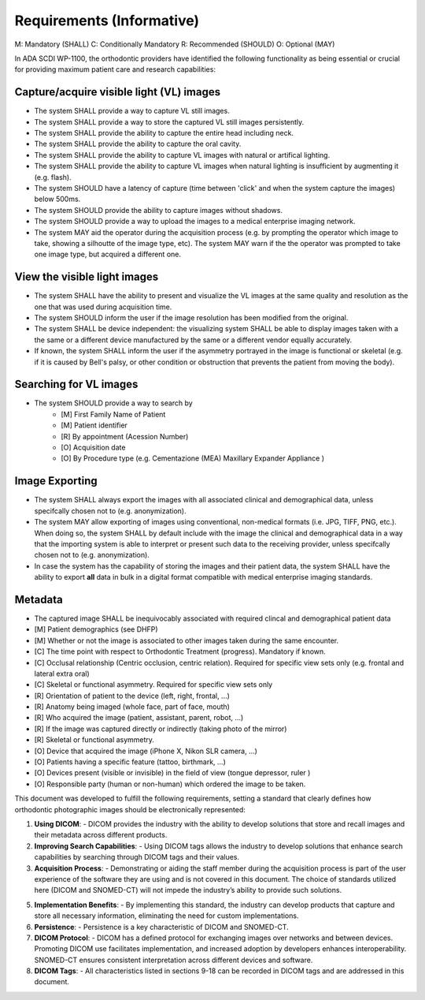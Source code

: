 Requirements (Informative)
==========================

M: Mandatory (SHALL)
C: Conditionally Mandatory
R: Recommended (SHOULD)
O: Optional (MAY)

In ADA SCDI WP-1100, the orthodontic providers have identified the following functionality as being essential or crucial for providing maximum patient care and research capabilities: 

Capture/acquire visible light (VL) images
------------------------------------

- The system SHALL provide a way to capture VL still images.
- The system SHALL provide a way to store the captured VL still images persistently.
- The system SHALL provide the ability to capture the entire head including neck.
- The system SHALL provide the ability to capture the oral cavity.
- The system SHALL provide the ability to capture VL images with natural or artifical lighting.
- The system SHALL provide the ability to capture VL images when natural lighting is insufficient by augmenting it (e.g. flash).
- The system SHOULD have a latency of capture (time between 'click' and when the system capture the images) below 500ms.
- The system SHOULD provide the ability to capture images without shadows.
- The system SHOULD provide a way to upload the images to a medical enterprise imaging network.
- The system MAY aid the operator during the acquisition process (e.g. by prompting the operator which image to take, showing a silhoutte of the image type, etc). The system MAY warn if the the operator was prompted to take one image type, but acquired a different one.


View the visible light images
-----------------------------

- The system SHALL have the ability to present and visualize the VL images at the same quality and resolution as the one that was used during acquisition time.
- The system SHOULD inform the user if the image resolution has been modified from the original.
- The system SHALL be device independent: the visualizing system SHALL be able to display images taken with a the same or a different device manufactured by the same or a different vendor equally accurately.
- If known, the system SHALL inform the user if the asymmetry portrayed in the image is functional or skeletal (e.g. if it is caused by Bell's palsy, or other condition or obstruction that prevents the patient from moving the body).

Searching for VL images
-----------------------

- The system SHOULD provide a way to search by 
    - [M] First Family Name of Patient
    - [M] Patient identifier
    - [R] By appointment (Acession Number)
    - [O] Acquisition date
    - [O] By Procedure type (e.g. Cementazione (MEA) Maxillary Expander Appliance )

Image Exporting
---------------

- The system SHALL always export the images with all associated clinical and demographical data, unless specifcally chosen not to (e.g. anonymization).
- The system MAY allow exporting of images using conventional, non-medical formats (i.e. JPG, TIFF, PNG, etc.). When doing so, the system SHALL  by default include with the image the clinical and demographical data in a way that the importing system is able to interpret or present such data to the receiving provider, unless specifcally chosen not to (e.g. anonymization).
- In case the system has the capability of storing the images and their patient data, the system SHALL have the ability to export **all** data in bulk in a digital format compatible with medical enterprise imaging standards.

Metadata
--------

- The captured image SHALL be inequivocably associated with required clincal and demographical patient data 

- [M] Patient demographics (see DHFP)
- [M] Whether or not the image is associated to other images taken during the same encounter.
- [C] The time point with respect to Orthodontic Treatment (progress). Mandatory if known.
- [C] Occlusal relationship (Centric occlusion, centric relation). Required for specific view sets only (e.g. frontal and lateral extra oral)
- [C] Skeletal or functional asymmetry. Required for specific view sets only 
- [R] Orientation of patient to the device (left, right, frontal, ...)
- [R] Anatomy being imaged (whole face, part of face, mouth)
- [R] Who acquired the image (patient, assistant, parent, robot, ...)
- [R] If the image was captured directly or indirectly (taking photo of the mirror)
- [R] Skeletal or functional asymmetry.
- [O] Device that acquired the image (iPhone X, Nikon SLR camera, ...)
- [O] Patients having a specific feature (tattoo, birthmark, ...)
- [O] Devices present (visible or invisible) in the field of view (tongue depressor, ruler  )
- [O] Responsible party (human or non-human) which ordered the image to be taken.


This document was developed to fulfill the following requirements, setting a standard that clearly defines how orthodontic photographic images should be electronically represented:

1. **Using DICOM**: 
   - DICOM provides the industry with the ability to develop solutions that store and recall images and their metadata across different products.

2. **Improving Search Capabilities**: 
   - Using DICOM tags allows the industry to develop solutions that enhance search capabilities by searching through DICOM tags and their values.

3. **Acquisition Process**: 
   - Demonstrating or aiding the staff member during the acquisition process is part of the user experience of the software they are using and is not covered in this document. The choice of standards utilized here (DICOM and SNOMED-CT) will not impede the industry’s ability to provide such solutions.

5. **Implementation Benefits**: 
   - By implementing this standard, the industry can develop products that capture and store all necessary information, eliminating the need for custom implementations.

6. **Persistence**: 
   - Persistence is a key characteristic of DICOM and SNOMED-CT.

7. **DICOM Protocol**: 
   - DICOM has a defined protocol for exchanging images over networks and between devices. Promoting DICOM use facilitates implementation, and increased adoption by developers enhances interoperability. SNOMED-CT ensures consistent interpretation across different devices and software.

8. **DICOM Tags**: 
   - All characteristics listed in sections 9-18 can be recorded in DICOM tags and are addressed in this document.